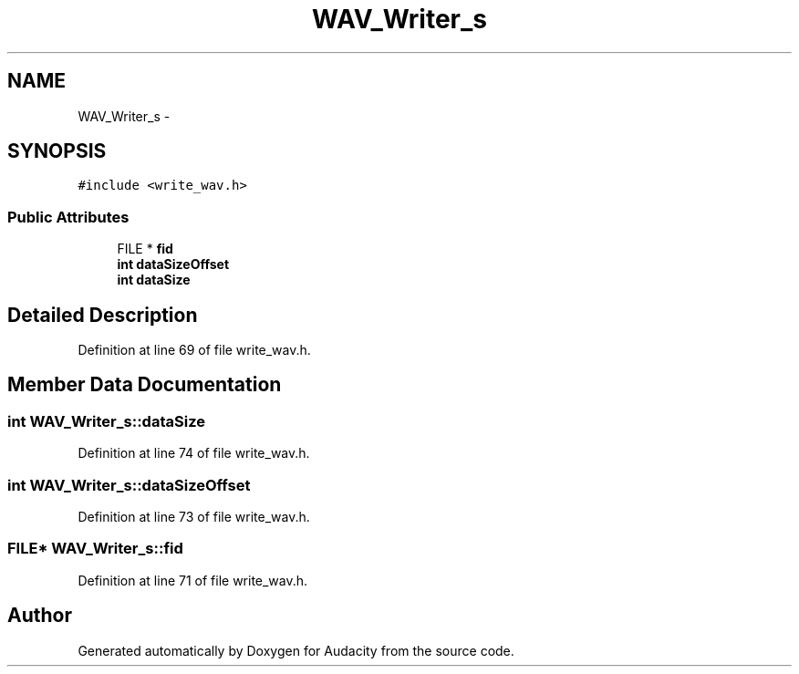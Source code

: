 .TH "WAV_Writer_s" 3 "Thu Apr 28 2016" "Audacity" \" -*- nroff -*-
.ad l
.nh
.SH NAME
WAV_Writer_s \- 
.SH SYNOPSIS
.br
.PP
.PP
\fC#include <write_wav\&.h>\fP
.SS "Public Attributes"

.in +1c
.ti -1c
.RI "FILE * \fBfid\fP"
.br
.ti -1c
.RI "\fBint\fP \fBdataSizeOffset\fP"
.br
.ti -1c
.RI "\fBint\fP \fBdataSize\fP"
.br
.in -1c
.SH "Detailed Description"
.PP 
Definition at line 69 of file write_wav\&.h\&.
.SH "Member Data Documentation"
.PP 
.SS "\fBint\fP WAV_Writer_s::dataSize"

.PP
Definition at line 74 of file write_wav\&.h\&.
.SS "\fBint\fP WAV_Writer_s::dataSizeOffset"

.PP
Definition at line 73 of file write_wav\&.h\&.
.SS "FILE* WAV_Writer_s::fid"

.PP
Definition at line 71 of file write_wav\&.h\&.

.SH "Author"
.PP 
Generated automatically by Doxygen for Audacity from the source code\&.
